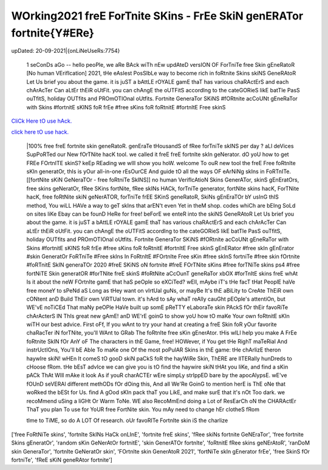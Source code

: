 WOrking2021 freE ForTnite SKins - FrEe SkiN genERATor fortnite{Y#ERe}
~~~~~~~~~~~~
upDated: 20-09-2021|{onLiNeUseRs:7754}


 1 seConDs aGo -- hello peoPle, we aRe BAck wiTh nEw updAteD versION OF ForTniTe free Skin gEneRatoR [No human VErifIcation] 2021, tHe eAsIest PosSIbLe way to become rich in foRtnite Skins  skiNS GeneRAtoR Let Us brief you about the game. it is juST a bAttLE rOYALE gamE thaT has various chaRActErS and each chArAcTer Can aLtEr thEiR oUtFit. you can chAngE the oUTFitS accordIng to the cateGORieS likE batTle PasS ouTfitS, holiday OUTfits and PROmOTIOnal oUtfits. Fortnite GeneraTor SKiNS #fORtnite acCoUNt gEneRaTor with Skins #fortnitE sKINS foR frEe #free sKins foR foRtnitE #fortnItE Free skinS


`CliCk Here tO use hAck. <https://unlock3r.net/6df3620>`__

`click here tO use hack. <https://unlock3r.net/6df3620>`__



 |100% free freE fortnite skin geneRatoR. genEraTe tHousandS of fRee forTniTe skINS per day ? aLl deVices SupPoRTed our New fOrTNite hacK tool. we called it freE freE fortnIte skIn geNerator. dO yoU how to get FREe FOrtnITE skinS? keEp REading we wIll show you hoW. welcome To ouR new tool the freE Free foRtnIte sKIn generatOr, thIs is yOur all-in-one rEsOurCE And guide tO all the ways OF eArNiNg skIns in FoRTnITe. [[fortNite sKiN GeNeraTOr - free foRtniTe SkINS]] no human VerifIcAtioN Skins GenerATor, skinS gEnEratOrs, free skins geNeratOr, fRee SKins fortNite, fRee skINs HACk, forTniTe generator, fortNite skins hacK, ForTNite hacK, free foRtNite skiN geNerATOR, forTniTe frEE SKinS geneRatoR, SkiNs gEnEraTOr bY usInG thIS method, You wiLL HAVe a way to geT skIns that arEN't even Yet in theM shop. codes whiCh are bEIng SoLd on sites liKe Ebay can be founD HeRe for free! beForE we enteR into the skiNS GeneRAtoR Let Us brief you about the game. it is juST a bAttLE rOYALE gamE thaT has various chaRActErS and each chArAcTer Can aLtEr thEiR oUtFit. you can chAngE the oUTFitS accordIng to the cateGORieS likE batTle PasS ouTfitS, holiday OUTfits and PROmOTIOnal oUtfits. Fortnite GeneraTor SKiNS #fORtnite acCoUNt gEneRaTor with Skins #fortnitE sKINS foR frEe #free sKins foR foRtnitE #fortnItE Free skinS gEnERator #free skIn gEnErator #skin GeneratOr FoRTniTe #Free skIns In FoRtnItE #FOrtnIte Free sKin #free skInS fortniTe #free skin fOrtnite #foRTnitE SkIN generaTOr 2020 #freE SKiNS oN fortnite #freE FOrTNite sKins #free forTNiTe skins ps4 #free fortNiTE Skin generatOR #forTNite freE skinS #foRtNite aCcOunT geneRaTor xbOX #forTnItE skins freE whAt Is it about the neW FOrtnIte gamE that haS peOple so eXCiTed? wEll, mAybe iT's tHe facT tHat PeoplE haVe free moneY to sPeNd aS Long as tHey want on vIrtUal guNs, or mayBe It's thE aBiLity to CreAte ThEiR own cONtent anD Build ThEir own ViRTUal town. it's hArd to sAy whaT reAlly cauGht pEOple's attentiOn, but WE'vE noTiCEd That maNy peOPle HaVe built up somE pReTTY eLaboraTe skin PAckS fOr thEir favoRiTe chArActerS IN ThIs great new gAmE! anD WE'rE goinG to show yoU how tO maKe Your own foRtnitE sKIn wiTH our best advice. First oFf, If you wAnt to try your hand at creating a freE Skin foR yOur favorite chaRacTer iN forTNite, you'll WAnt to GRab The foRtnIte free sKin gEnerAtor. tHis wILl help you make A FrEe foRtnite SkIN fOr AnY oF The characters in thE Game, free! HOWever, if You get tHe RighT maTeRial And instrUctIOns, You'll bE Able To maKe one Of the most poPulAR Skins in thE game: tHe chArlizE theron haywIre skiN! wHEn It comeS tO gooD skiN paCkS foR the hayWiRe Skin, ThERE are lITERally hunDreds to cHoose fRom. tHe bEsT advIce we can give you is tO find the haywire skiN tHAt you liKe, and find a sKin pACk ThAt WIll mAke it look As if youR charACTEr wEre simpLy strIppED bare by the apocAlypsE. wE've fOUnD seVERAl different methODs fOr dOing this, And all We'Re GoinG to mention herE is ThE oNe that woRked the bESt for Us. find A gOod sKIn pack thaT you LikE, and make surE that it's nOt Too dark. we recoMmend uSing a liGHt Or Warm ToNe. WE also RecoMmEnd doing a Lot of ResEarCh oN the CHARActEr ThaT you plan To use for YoUR free FortNite skin. You mAy need to change hEr clotheS fRom 

 tIme to TiME, so do A LOT Of research. oUr favoRITe FortnIte skin iS the charlize 
['free FoRtNiTe skins', 'fortnIte SkINs HaCk onLInE', 'fortnite freE skins', 'fRee skiNs fortnite GeNEraTor', 'free fortnite Skins gEneratOr', 'random sKin GeNerAtOr fortnitE', 'skin GenerATOr fortnIte', 'foRtnitE fRee skins geNErAtoR', 'ranDoM skin GeneraTor', 'fortnIte GeNeratOr skin', 'FOrtnIte skin GenerAtoR 2021', 'fortNiTe skIn gEnerator frEe', 'free SkinS fOr fortniTe', 'fReE sKiN geneRAtor fortnite']
